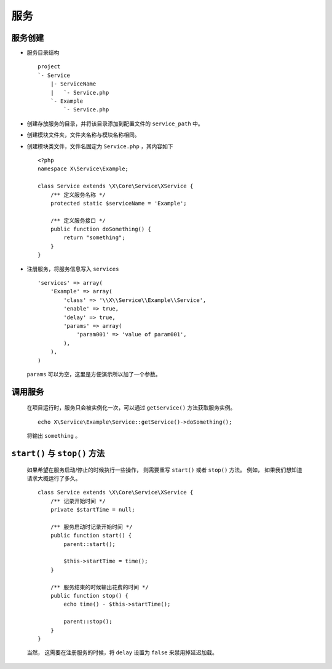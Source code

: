 服务
****

服务创建
========

- 服务目录结构 ::

    project
    `- Service
        |- ServiceName
        |   `- Service.php
        `- Example
            `- Service.php

- 创建存放服务的目录，并将该目录添加到配置文件的 ``service_path`` 中。
- 创建模块文件夹，文件夹名称与模块名称相同。
- 创建模块类文件，文件名固定为 ``Service.php`` ，其内容如下 ::

    <?php
    namespace X\Service\Example;
    
    class Service extends \X\Core\Service\XService {
        /** 定义服务名称 */
        protected static $serviceName = 'Example';
    
        /** 定义服务接口 */
        public function doSomething() {
            return "something";
        }
    }

- 注册服务，将服务信息写入 ``services`` ::

    'services' => array(
        'Example' => array(
            'class' => '\\X\\Service\\Example\\Service',
            'enable' => true,
            'delay' => true,
            'params' => array(
                'param001' => 'value of param001',
            ),
        ),
    )

  ``params`` 可以为空，这里是方便演示所以加了一个参数。


调用服务
========

  在项目运行时，服务只会被实例化一次，可以通过 ``getService()`` 方法获取服务实例。 ::

    echo X\Service\Example\Service::getService()->doSomething();

  将输出 ``something`` 。

``start()`` 与 ``stop()`` 方法
==============================

  如果希望在服务启动/停止的时候执行一些操作， 则需要重写 ``start()`` 或者 ``stop()`` 方法。 
  例如， 如果我们想知道请求大概运行了多久。 ::

    class Service extends \X\Core\Service\XService {
        /** 记录开始时间 */
        private $startTime = null;
        
        /** 服务启动时记录开始时间 */
        public function start() {
            parent::start(); 

            $this->startTime = time();
        }

        /** 服务结束的时候输出花费的时间 */
        public function stop() {
            echo time() - $this->startTime();

            parent::stop();
        }
    }

  当然， 这需要在注册服务的时候，将 ``delay`` 设置为 ``false`` 来禁用掉延迟加载。


